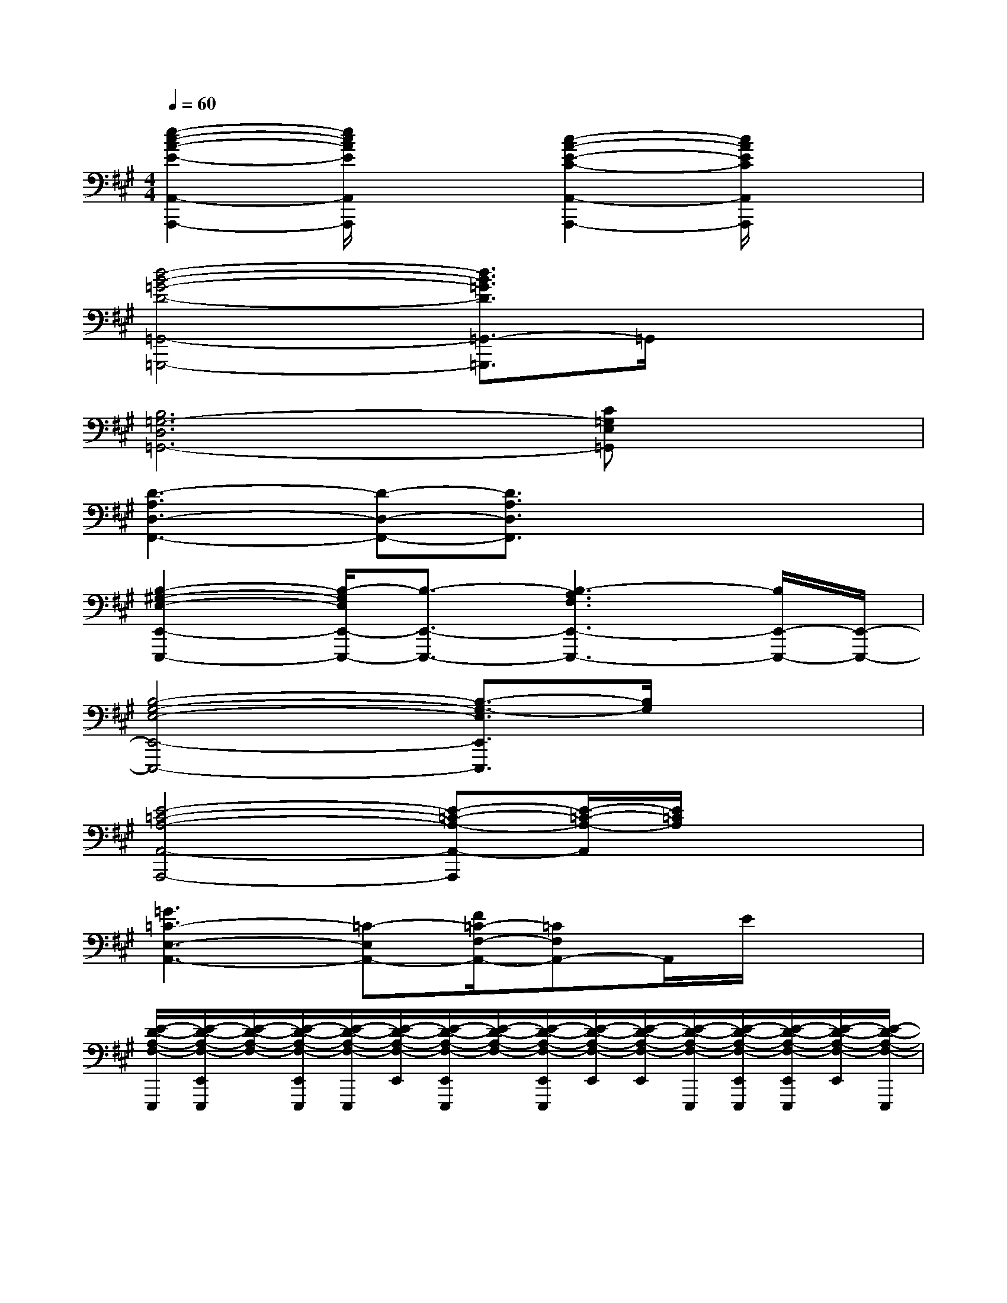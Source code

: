 X:1
T:
M:4/4
L:1/8
Q:1/4=60
K:A%3sharps
V:1
[e2-c2-A2-E2-A,,2-A,,,2-][e/2c/2A/2E/2A,,/2A,,,/2]x3/2[c2-A2-E2-C2-A,,2-A,,,2-][c/2A/2E/2C/2A,,/2A,,,/2]x3/2|
[d4-B4-=G4-D4-=G,,4-=G,,,4-][d3/2B3/2=G3/2D3/2=G,,3/2-=G,,,3/2]=G,,/2x2|
[B,6=G,6-D,6=G,,6-][C=G,E,=G,,]x|
[D3-A,3D,3-F,,3-][D-D,-F,,-][D3/2A,3/2D,3/2F,,3/2]x2x/2|
[B,2-^G,2-E,2-E,,2-E,,,2-][B,/2-G,/2E,/2E,,/2-E,,,/2-][B,3/2-E,,3/2-E,,,3/2-][B,3-A,3F,3E,,3-E,,,3-][B,/2E,,/2-E,,,/2-][E,,/2-E,,,/2-]|
[B,4-G,4-E,4-E,,4-E,,,4-][B,3/2-G,3/2-E,3/2E,,3/2E,,,3/2][B,/2G,/2]x2|
[E4-=C4-A,4-A,,4-A,,,4-][E-=C-A,-A,,-A,,,][E/2-=C/2-A,/2-A,,/2][E/2=C/2A,/2]x2|
[=G3=C3-E,3-A,,3-][=C-E,A,,-][F/2=C/2-F,/2-A,,/2-][=CF,A,,-]A,,/2E/2x3/2|
[E/2-D/2-A,/2-F,/2-E,,,/2][E/2-D/2-A,/2-F,/2-E,,/2E,,,/2][E/2-D/2-A,/2-F,/2-][E/2-D/2-A,/2-F,/2-E,,/2E,,,/2][E/2-D/2-A,/2-F,/2-E,,,/2][E/2-D/2-A,/2-F,/2-E,,/2][E/2-D/2-A,/2-F,/2-E,,/2E,,,/2][E/2-D/2-A,/2-F,/2-][E/2-D/2-A,/2-F,/2-E,,/2E,,,/2][E/2-D/2-A,/2-F,/2-E,,/2][E/2-D/2-A,/2-F,/2-E,,/2][E/2-D/2-A,/2-F,/2-E,,,/2][E/2-D/2-A,/2-F,/2-E,,/2E,,,/2][E/2-D/2-A,/2-F,/2-E,,/2E,,,/2][E/2-D/2-A,/2-F,/2-E,,/2][E/2-D/2-A,/2-F,/2-E,,,/2]|
[E/2-D/2-A,/2-F,/2-E,,/2E,,,/2][E/2-D/2-A,/2-F,/2-E,,/2][E/2-D/2-A,/2-F,/2-E,,,/2][E/2-D/2-A,/2-F,/2-E,,/2E,,,/2][E/2-D/2-A,/2-F,/2-E,,/2][E/2-D/2-A,/2-F,/2-E,,/2E,,,/2][E/2-D/2-A,/2-F,/2-E,,,/2][E/2D/2A,/2F,/2]x/2[e/2-^c/2A/2A,,,/2-][e/2-c/2A,,,/2-][e/2d/2-A/2A,,,/2-][e/2d/2c/2A/2A,,,/2-]A,,,/2-[e/2-c/2-^G/2A,,/2-A,,,/2-][e/2c/2-A,,/2-A,,,/2-]|
[e/2c/2-G/2A,,/2-A,,,/2-][c/2A,,/2A,,,/2-][e/2-c/2G/2A,,,/2-][e/2-A,,,/2-][e/2-c/2G/2A,,/2-A,,,/2-][e/2-A,,/2A,,,/2-][e/2d/2-c/2G/2A,,,/2]d/2-[e/2-d/2-A/2F/2A,,,/2-][e/2d/2A,,,/2-][e/2d/2A/2F/2A,,,/2-]A,,,/2-[e/2d/2-F/2A,,,/2-][d/2A,,,/2-][e/2-B/2G/2A,,/2-A,,,/2-][e/2-A,,/2-A,,,/2-]|
[e/2-B/2G/2A,,/2-A,,,/2-][e/2-A,,/2A,,,/2-][e/2-B/2G/2A,,,/2-][e/2-A,,,/2-][e/2c/2-B/2G/2A,,/2-A,,,/2-][c/2A,,/2-A,,,/2][e/2d/2-B/2G/2A,,/2]d/2[e/2-c/2-A/2A,,,/2-][e/2-c/2A,,,/2-][e/2-c/2A/2A,,,/2-][e/2-A,,,/2-][e/2c/2A/2A,,,/2-]A,,,/2-[e/2-c/2G/2A,,/2-A,,,/2-][e/2A,,/2-A,,,/2-]|
[e/2c/2G/2A,,/2-A,,,/2-][A,,/2-A,,,/2-][e/2c/2-G/2A,,/2A,,,/2-][c/2-A,,,/2-][e/2-c/2G/2A,,/2-A,,,/2-][e/2-A,,/2A,,,/2][e/2d/2-c/2]d/2-[e/2d/2-A/2F/2A,,,/2-][d/2-A,,,/2-][e/2d/2-A/2F/2A,,,/2-][d/2-A,,,/2-][e/2d/2c/2F/2A,,,/2-]A,,,/2-[e/2B/2G/2A,,/2-A,,,/2-][A,,/2-A,,,/2-]|
[e/2B/2G/2A,,/2-A,,,/2-][A,,/2A,,,/2-][e/2c/2-B/2G/2A,,,/2-][c/2A,,,/2-][e/2d/2-B/2G/2A,,/2-A,,,/2-][d/2A,,/2A,,,/2][e/2-B/2G/2]e/2-[e/2-c/2A/2A,,,/2-][e/2-A,,,/2-][e/2d/2-c/2A/2A,,,/2-][d/2A,,,/2-][e/2c/2A/2A,,,/2-]A,,,/2-[e/2c/2-G/2-A,,/2-A,,,/2-][c/2-G/2A,,/2-A,,,/2-]|
[e/2c/2-G/2A,,/2-A,,,/2-][c/2-A,,/2-A,,,/2-][e/2c/2-G/2A,,/2A,,,/2-][c/2-A,,,/2-][e/2-c/2G/2A,,/2-A,,,/2-][e/2-A,,/2A,,,/2][e/2c/2-G/2]c/2[e/2-d/2-A/2F/2A,,,/2-][e/2d/2-A,,,/2-][e/2d/2A/2F/2A,,,/2-]A,,,/2-[e/2d/2A,,,/2-]A,,,/2-[e/2B/2G/2A,,/2-A,,,/2-][A,,/2-A,,,/2-]|
[e/2B/2G/2A,,/2-A,,,/2-][A,,/2-A,,,/2-][e/2d/2-B/2G/2A,,/2A,,,/2-][d/2A,,,/2-][e/2-B/2G/2A,,/2-A,,,/2-][e/2-A,,/2A,,,/2][e/2c/2-B/2G/2]c/2-[e/2c/2-A/2A,,,/2-][c/2-A,,,/2-][e/2c/2-A/2A,,,/2-][c/2-A,,,/2-][e/2-c/2A/2A,,,/2-][e/2-A,,,/2-][e/2d/2-c/2G/2A,,/2-A,,,/2-][d/2A,,/2-A,,,/2-]